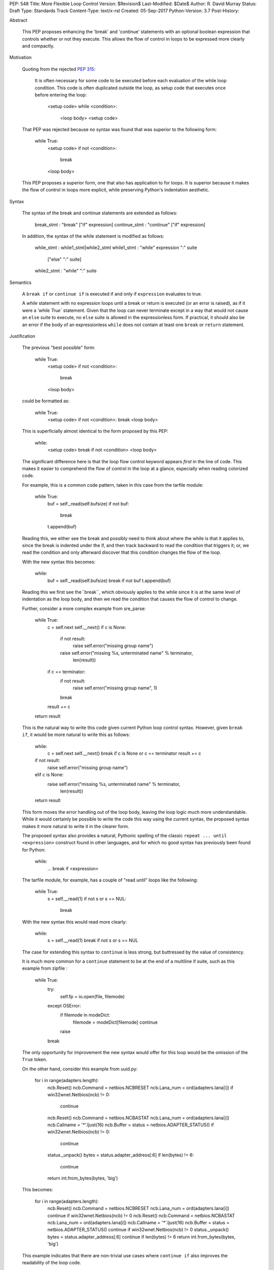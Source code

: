 PEP: 548
Title: More Flexible Loop Control
Version: $Revision$
Last-Modified: $Date$
Author: R. David Murray
Status: Draft
Type: Standards Track
Content-Type: text/x-rst
Created: 05-Sep-2017
Python-Version: 3.7
Post-History:


Abstract

    This PEP proposes enhancing the 'break' and 'continue' statements
    with an optional boolean expression that controls whether or not
    they execute.  This allows the flow of control in loops to be
    expressed more clearly and compactly.


Motivation

    Quoting from the rejected :pep:`315`:

        It is often necessary for some code to be executed before each
        evaluation of the while loop condition.  This code is often
        duplicated outside the loop, as setup code that executes once
        before entering the loop:

            <setup code>
            while <condition>:
                <loop body>
                <setup code>

    That PEP was rejected because no syntax was found that was superior
    to the following form:

        while True:
            <setup code>
            if not <condition>:
                break
            <loop body>

    This PEP proposes a superior form, one that also has application to
    for loops. It is superior because it makes the flow of control in
    loops more explicit, while preserving Python's indentation aesthetic.


Syntax

    The syntax of the break and continue statements are extended
    as follows:

        break_stmt : "break" ["if" expression]
        continue_stmt : "continue" ["if" expression]

    In addition, the syntax of the while statement is modified as follows:

        while_stmt : while1_stmt|while2_stmt
        while1_stmt : "while" expression ":" suite
                      ["else" ":" suite]
        while2_stmt : "while" ":" suite


Semantics

    A ``break if`` or ``continue if`` is executed if and only if
    ``expression`` evaluates to true.

    A `while` statement with no expression loops until a break or return
    is executed (or an error is raised), as if it were a `'while True``
    statement.  Given that the loop can never terminate except in a
    way that would not cause an ``else`` suite to execute, no ``else``
    suite is allowed in the expressionless form.  If practical, it
    should also be an error if the body of an expressionless ``while``
    does not contain at least one ``break`` or ``return`` statement.


Justification

    The previous "best possible" form:

        while True:
            <setup code>
            if not <condition>:
                break
            <loop body>

    could be formatted as:

        while True:
            <setup code>
            if not <condition>: break
            <loop body>

    This is superficially almost identical to the form proposed by this
    PEP:

        while:
            <setup code>
            break if not <condition>
            <loop body>

    The significant difference here is that the loop flow control
    keyword appears *first* in the line of code.  This makes it easier
    to comprehend the flow of control in the loop at a glance, especially
    when reading colorized code.

    For example, this is a common code pattern, taken in this case
    from the tarfile module:

        while True:
            buf = self._read(self.bufsize)
            if not buf:
                break
            t.append(buf)

    Reading this, we either see the break and possibly need to think about
    where the while is that it applies to, since the break is indented
    under the if, and then track backward to read the condition that
    triggers it; or, we read the condition and only afterward discover
    that this condition changes the flow of the loop.

    With the new syntax this becomes:

        while:
            buf = self._read(self.bufsize)
            break if not buf
            t.append(buf)

    Reading this we first see the``break``, which obviously applies to
    the while since it is at the same level of indentation as the loop
    body, and then we read the condition that causes the flow of control
    to change.

    Further, consider a more complex example from sre_parse:

        while True:
            c = self.next
            self.__next()
            if c is None:
                if not result:
                    raise self.error("missing group name")
                raise self.error("missing %s, unterminated name" % terminator,
                                 len(result))
            if c == terminator:
                if not result:
                    raise self.error("missing group name", 1)
                break
            result += c
        return result

    This is the natural way to write this code given current Python
    loop control syntax.  However, given ``break if``, it would be more
    natural to write this as follows:

        while:
            c = self.next
            self.__next()
            break if c is None or c == terminator
            result += c
        if not result:
            raise self.error("missing group name")
        elif c is None:
            raise self.error("missing %s, unterminated name" % terminator,
                             len(result))
        return result

    This form moves the error handling out of the loop body, leaving the
    loop logic much more understandable.  While it would certainly be
    possible to write the code this way using the current syntax, the
    proposed syntax makes it more natural to write it in the clearer form.

    The proposed syntax also provides a natural, Pythonic spelling of
    the classic  ``repeat ... until <expression>`` construct found in
    other languages, and for which no good syntax has previously been
    found for Python:

        while:
            ...
            break if <expression>

    The tarfile module, for example, has a couple of "read until" loops like
    the following:

        while True:
            s = self.__read(1)
            if not s or s == NUL:
                break

    With the new syntax this would read more clearly:

        while:
            s = self.__read(1)
            break if not s or s == NUL

    The case for extending this syntax to ``continue`` is less strong,
    but buttressed by the value of consistency.

    It is much more common for a ``continue`` statement to be at the
    end of a multiline if suite, such as this example from zipfile :

        while True:
            try:
                self.fp = io.open(file, filemode)
            except OSError:
                if filemode in modeDict:
                    filemode = modeDict[filemode]
                    continue
                raise
            break

    The only opportunity for improvement the new syntax would offer for
    this loop would be the omission of the ``True`` token.

    On the other hand, consider this example from uuid.py:

        for i in range(adapters.length):
            ncb.Reset()
            ncb.Command = netbios.NCBRESET
            ncb.Lana_num = ord(adapters.lana[i])
            if win32wnet.Netbios(ncb) != 0:
                continue
            ncb.Reset()
            ncb.Command = netbios.NCBASTAT
            ncb.Lana_num = ord(adapters.lana[i])
            ncb.Callname = '*'.ljust(16)
            ncb.Buffer = status = netbios.ADAPTER_STATUS()
            if win32wnet.Netbios(ncb) != 0:
                continue
            status._unpack()
            bytes = status.adapter_address[:6]
            if len(bytes) != 6:
                continue
            return int.from_bytes(bytes, 'big')

    This becomes:

        for i in range(adapters.length):
            ncb.Reset()
            ncb.Command = netbios.NCBRESET
            ncb.Lana_num = ord(adapters.lana[i])
            continue if win32wnet.Netbios(ncb) != 0
            ncb.Reset()
            ncb.Command = netbios.NCBASTAT
            ncb.Lana_num = ord(adapters.lana[i])
            ncb.Callname = '*'.ljust(16)
            ncb.Buffer = status = netbios.ADAPTER_STATUS()
            continue if win32wnet.Netbios(ncb) != 0
            status._unpack()
            bytes = status.adapter_address[:6]
            continue if len(bytes) != 6
            return int.from_bytes(bytes, 'big')

    This example indicates that there are non-trivial use cases where
    ``continue if`` also improves the readability of the loop code.

    It is probably significant to note that all of the examples selected
    for this PEP were found by grepping the standard library for ``while
    True`` and ``continue``, and the relevant examples were found in
    the first four modules inspected.


Copyright

    This document is placed in the public domain.
